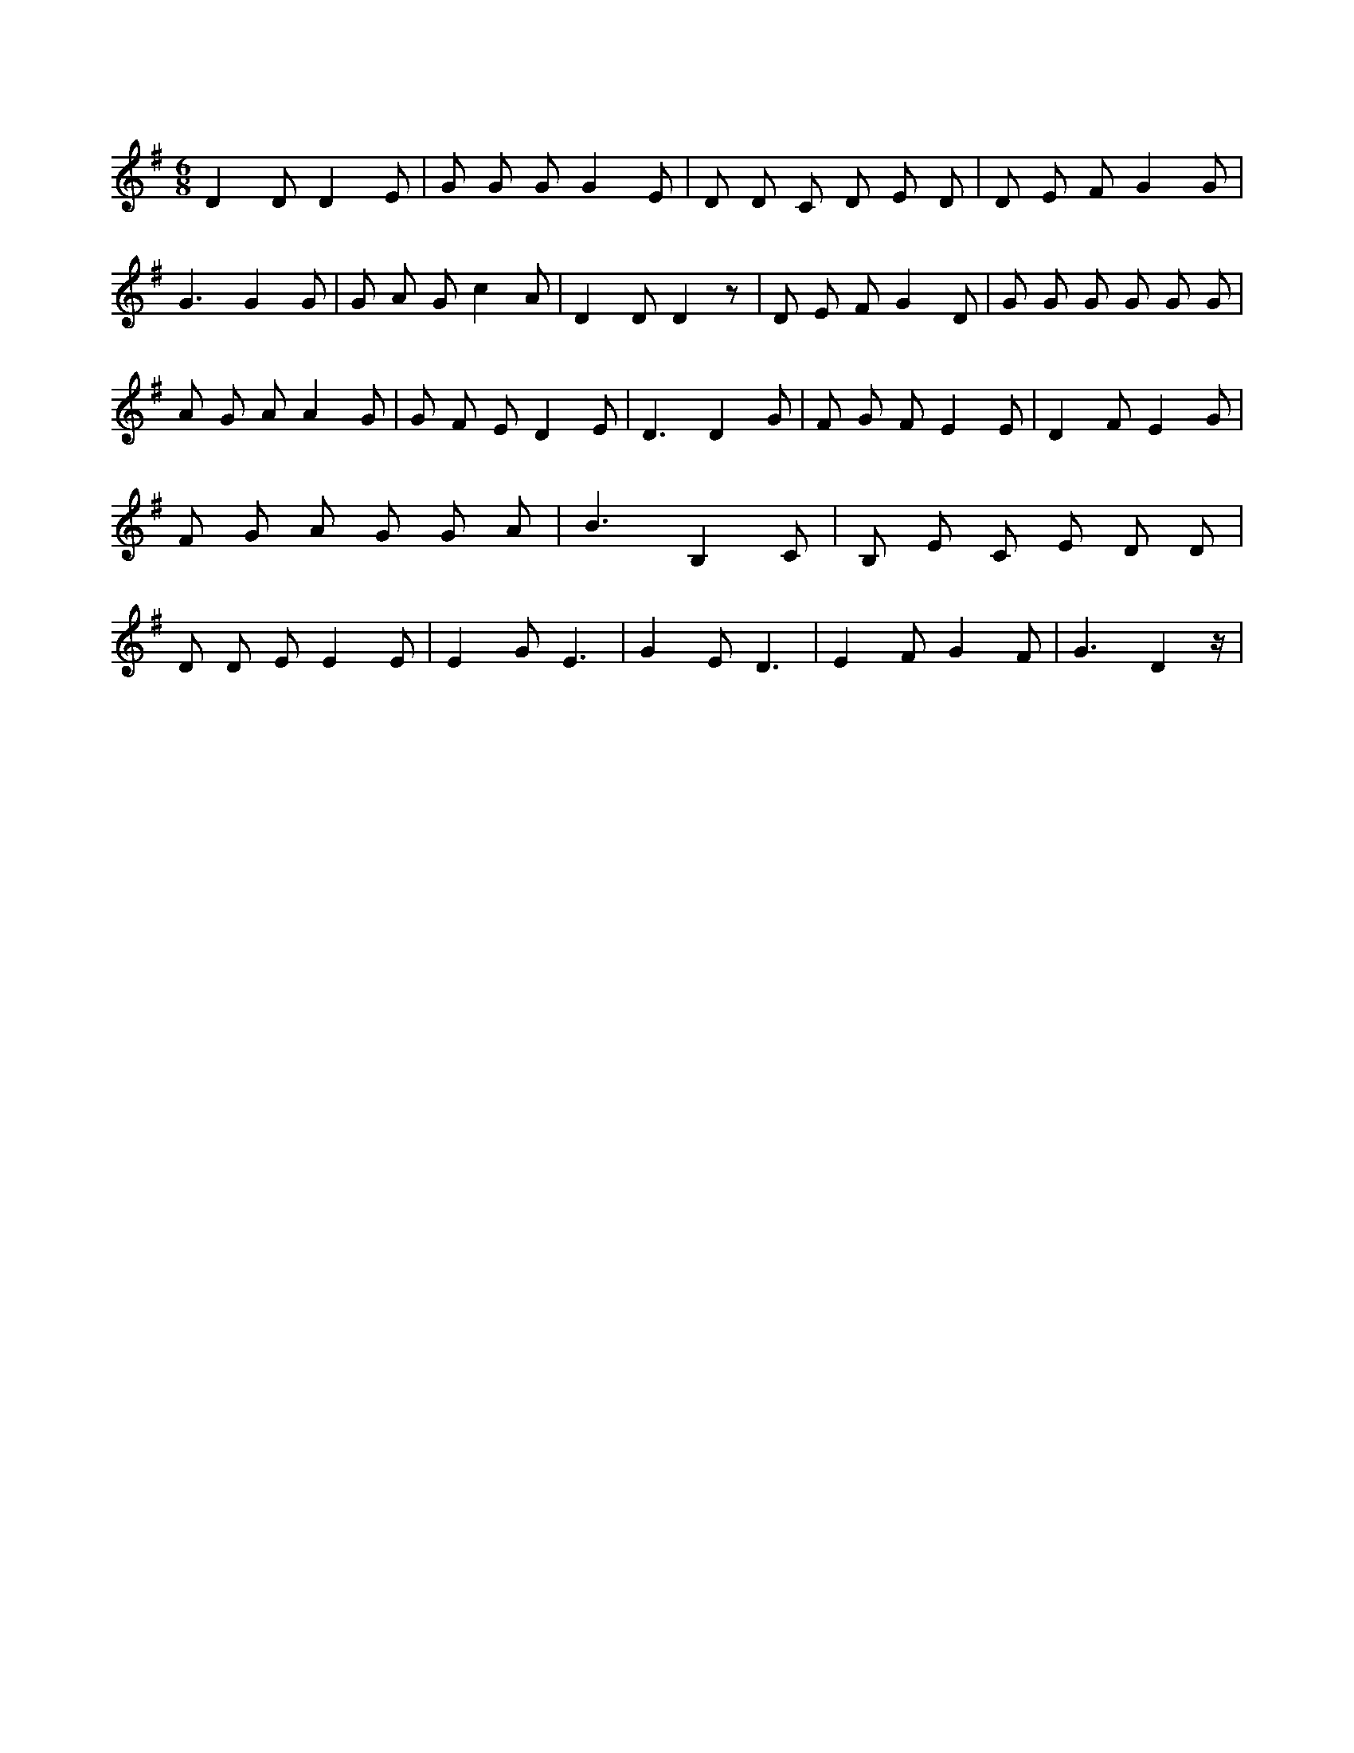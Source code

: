 X:254
L:1/8
M:6/8
K:Gclef
D2 D D2 E | G G G G2 E | D D C D E D | D E F G2 G | G3 G2 G | G A G c2 A | D2 D D2 z | D E F G2 D | G G G G G G | A G A A2 G | G F E D2 E | D3 D2 G | F G F E2 E | D2 F E2 G | F G A G G A | B3 B,2 C | B, E C E D D | D D E E2 E | E2 G E3 | G2 E D3 | E2 F G2 F | G3 D2 z/2 |
